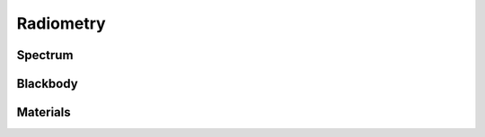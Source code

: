 .. _api.radiometry:

**********
Radiometry
**********

Spectrum
========
.. autosummary::
    :toctree: ../generated/

    lentil.radiometry.Spectrum

Blackbody
=========
.. autosummary::
    :toctree: ../generated/

    lentil.radiometry.Blackbody
    lentil.radiometry.planck_radiance
    lentil.radiometry.planck_exitance
    lentil.radiometry.vegaflux

Materials
=========
.. autosummary::
    :toctree: ../generated/

    lentil.radiometry.Material
    lentil.radiometry.path_transmission
    lentil.radiometry.path_emission
